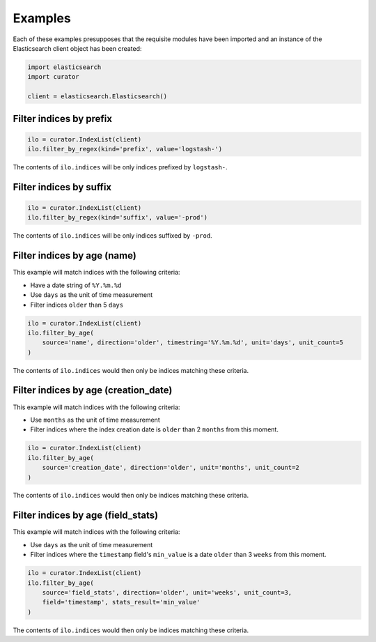 .. _examples:

Examples
========

Each of these examples presupposes that the requisite modules have been imported
and an instance of the Elasticsearch client object has been created:

.. code-block:: python

       import elasticsearch
       import curator

       client = elasticsearch.Elasticsearch()

Filter indices by prefix
++++++++++++++++++++++++

.. code-block:: python

    ilo = curator.IndexList(client)
    ilo.filter_by_regex(kind='prefix', value='logstash-')

The contents of ``ilo.indices`` will be only indices prefixed by ``logstash-``.

Filter indices by suffix
++++++++++++++++++++++++

.. code-block:: python

    ilo = curator.IndexList(client)
    ilo.filter_by_regex(kind='suffix', value='-prod')

The contents of ``ilo.indices`` will be only indices suffixed by ``-prod``.

Filter indices by age (name)
++++++++++++++++++++++++++++

This example will match indices with the following criteria:

* Have a date string of ``%Y.%m.%d``
* Use ``days`` as the unit of time measurement
* Filter indices ``older`` than 5 ``days``

.. code-block:: python

    ilo = curator.IndexList(client)
    ilo.filter_by_age(
        source='name', direction='older', timestring='%Y.%m.%d', unit='days', unit_count=5
    )

The contents of ``ilo.indices`` would then only be indices matching these
criteria.


Filter indices by age (creation_date)
+++++++++++++++++++++++++++++++++++++

This example will match indices with the following criteria:

* Use ``months`` as the unit of time measurement
* Filter indices where the index creation date is ``older`` than 2 ``months`` from
  this moment.

.. code-block:: python

    ilo = curator.IndexList(client)
    ilo.filter_by_age(
        source='creation_date', direction='older', unit='months', unit_count=2
    )

The contents of ``ilo.indices`` would then only be indices matching these
criteria.

Filter indices by age (field_stats)
+++++++++++++++++++++++++++++++++++

This example will match indices with the following criteria:

* Use ``days`` as the unit of time measurement
* Filter indices where the ``timestamp`` field's ``min_value`` is a date ``older``
  than 3 ``weeks`` from this moment.


.. code-block:: python

    ilo = curator.IndexList(client)
    ilo.filter_by_age(
        source='field_stats', direction='older', unit='weeks', unit_count=3,
        field='timestamp', stats_result='min_value'
    )

The contents of ``ilo.indices`` would then only be indices matching these
criteria.
